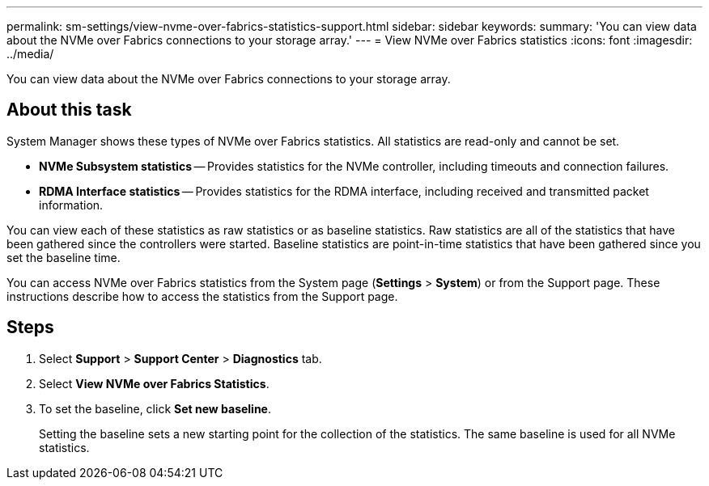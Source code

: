 ---
permalink: sm-settings/view-nvme-over-fabrics-statistics-support.html
sidebar: sidebar
keywords: 
summary: 'You can view data about the NVMe over Fabrics connections to your storage array.'
---
= View NVMe over Fabrics statistics
:icons: font
:imagesdir: ../media/

[.lead]
You can view data about the NVMe over Fabrics connections to your storage array.

== About this task

System Manager shows these types of NVMe over Fabrics statistics. All statistics are read-only and cannot be set.

* *NVMe Subsystem statistics* -- Provides statistics for the NVMe controller, including timeouts and connection failures.
* *RDMA Interface statistics* -- Provides statistics for the RDMA interface, including received and transmitted packet information.

You can view each of these statistics as raw statistics or as baseline statistics. Raw statistics are all of the statistics that have been gathered since the controllers were started. Baseline statistics are point-in-time statistics that have been gathered since you set the baseline time.

You can access NVMe over Fabrics statistics from the System page (*Settings* > *System*) or from the Support page. These instructions describe how to access the statistics from the Support page.

== Steps

. Select *Support* > *Support Center* > *Diagnostics* tab.
. Select *View NVMe over Fabrics Statistics*.
. To set the baseline, click *Set new baseline*.
+
Setting the baseline sets a new starting point for the collection of the statistics. The same baseline is used for all NVMe statistics.
